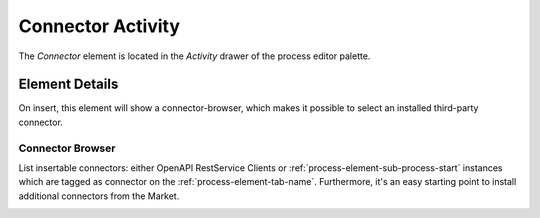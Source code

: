 .. _process-element-connector-activity:

Connector Activity
==================

|image0| The *Connector* element is located in the *Activity* drawer
of the process editor palette.

Element Details
---------------

On insert, this element will show a connector-browser, 
which makes it possible to select an installed third-party connector. 


Connector Browser
~~~~~~~~~~~~~~~~~

List insertable connectors: either OpenAPI RestService Clients
or :ref:`process-element-sub-process-start` instances which are tagged as connector on the :ref:`process-element-tab-name`.
Furthermore, it's an easy starting point to install additional connectors from the Market.

|image2|

.. |image0| image:: /_images/process-elements/connector-activity.png
.. |image2| image:: /_images/process-elements/connector-browser.png
